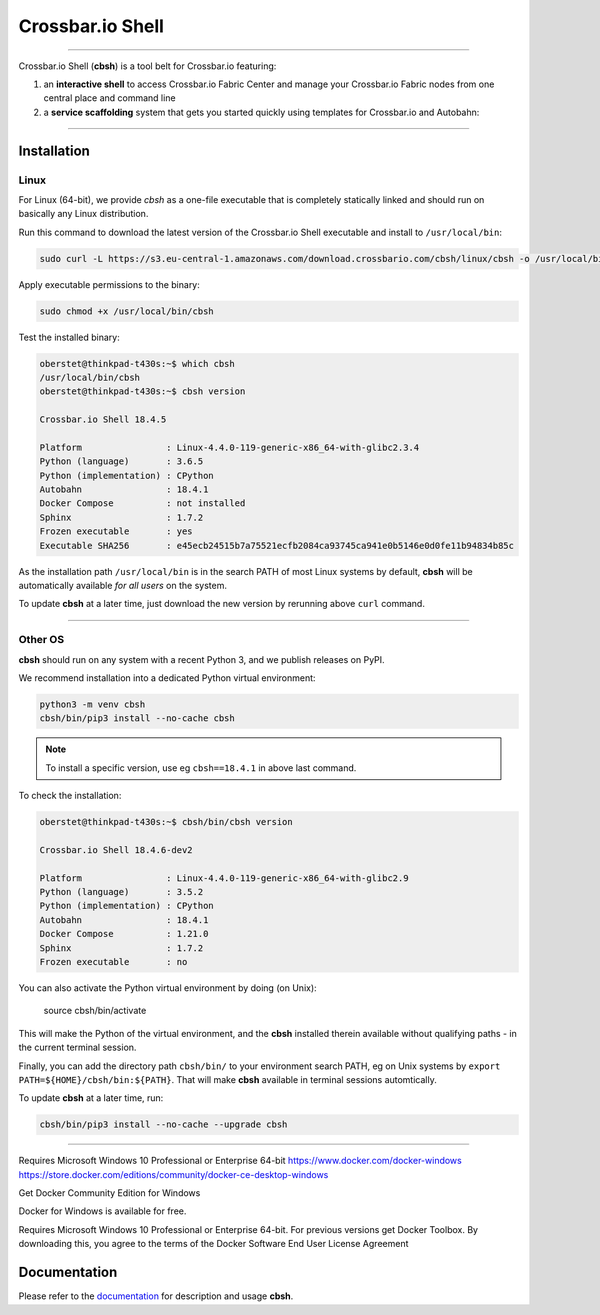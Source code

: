 Crossbar.io Shell
=================

| |Version| |Travis| |Appveyor|  |Coverage| |Docs|

--------------

Crossbar.io Shell (**cbsh**) is a tool belt for Crossbar.io featuring:

1. an **interactive shell** to access Crossbar.io Fabric Center and manage your Crossbar.io Fabric nodes from one central place and command line
2. a **service scaffolding** system that gets you started quickly using templates for Crossbar.io and Autobahn:

.. raw:: html

    <a href="https://asciinema.org/a/NMVxWjvqTrIN6l2bZDNTOLfLR" target="_blank"><img src="https://asciinema.org/a/NMVxWjvqTrIN6l2bZDNTOLfLR.png" /></a>

--------------

Installation
------------

Linux
.....

For Linux (64-bit), we provide `cbsh` as a one-file executable that is completely
statically linked and should run on basically any Linux distribution.

Run this command to download the latest version of the Crossbar.io Shell executable
and install to ``/usr/local/bin``:

.. code-block:: console

    sudo curl -L https://s3.eu-central-1.amazonaws.com/download.crossbario.com/cbsh/linux/cbsh -o /usr/local/bin/cbsh

Apply executable permissions to the binary:

.. code-block:: console

    sudo chmod +x /usr/local/bin/cbsh

Test the installed binary:

.. code-block:: console

    oberstet@thinkpad-t430s:~$ which cbsh
    /usr/local/bin/cbsh
    oberstet@thinkpad-t430s:~$ cbsh version

    Crossbar.io Shell 18.4.5

    Platform                : Linux-4.4.0-119-generic-x86_64-with-glibc2.3.4
    Python (language)       : 3.6.5
    Python (implementation) : CPython
    Autobahn                : 18.4.1
    Docker Compose          : not installed
    Sphinx                  : 1.7.2
    Frozen executable       : yes
    Executable SHA256       : e45ecb24515b7a75521ecfb2084ca93745ca941e0b5146e0d0fe11b94834b85c

As the installation path ``/usr/local/bin`` is in the search PATH of most Linux systems by default,
**cbsh** will be automatically available *for all users* on the system.

To update **cbsh** at a later time, just download the new version by rerunning above ``curl`` command.

-------------


Other OS
........

**cbsh** should run on any system with a recent Python 3, and we publish releases on PyPI.

We recommend installation into a dedicated Python virtual environment:

.. code-block:: console

    python3 -m venv cbsh
    cbsh/bin/pip3 install --no-cache cbsh

.. note::

    To install a specific version, use eg ``cbsh==18.4.1`` in above last command.

To check the installation:

.. code-block:: console

    oberstet@thinkpad-t430s:~$ cbsh/bin/cbsh version

    Crossbar.io Shell 18.4.6-dev2

    Platform                : Linux-4.4.0-119-generic-x86_64-with-glibc2.9
    Python (language)       : 3.5.2
    Python (implementation) : CPython
    Autobahn                : 18.4.1
    Docker Compose          : 1.21.0
    Sphinx                  : 1.7.2
    Frozen executable       : no

You can also activate the Python virtual environment by doing (on Unix):

    source cbsh/bin/activate

This will make the Python of the virtual environment, and the **cbsh**
installed therein available without qualifying paths - in the current
terminal session.

Finally, you can add the directory path ``cbsh/bin/`` to your environment search PATH,
eg on Unix systems by ``export PATH=${HOME}/cbsh/bin:${PATH}``. That will make **cbsh**
available in terminal sessions automtically.

To update **cbsh** at a later time, run:

.. code-block:: console

    cbsh/bin/pip3 install --no-cache --upgrade cbsh

-------------



Requires Microsoft Windows 10 Professional or Enterprise 64-bit 
https://www.docker.com/docker-windows
https://store.docker.com/editions/community/docker-ce-desktop-windows



Get Docker Community Edition for Windows

Docker for Windows is available for free.

Requires Microsoft Windows 10 Professional or Enterprise 64-bit. For previous versions get Docker Toolbox.
By downloading this, you agree to the terms of the Docker Software End User License Agreement




Documentation
-------------

Please refer to the `documentation <https://cbsh.readthedocs.io/en/latest/>`_ for description and usage **cbsh**.


.. |Version| image:: https://img.shields.io/pypi/v/cbsh.svg
   :target: https://pypi.python.org/pypi/cbsh

.. |Travis| image:: https://travis-ci.org/crossbario/crossbar-shell.svg?branch=master
   :target: https://travis-ci.org/crossbario/crossbar-shell

.. |Appveyor| image:: https://ci.appveyor.com/api/projects/status/github/crossbario/crossbar-shell?branch=master&svg=true
    :target: https://ci.appveyor.com/project/crossbar/crossbar-shell

.. |Coverage| image:: https://codecov.io/github/crossbario/crossbar-shell/coverage.svg?branch=master
   :target: https://codecov.io/github/crossbario/crossbar-shell

.. |Docs| image:: https://readthedocs.org/projects/crossbar-shell/badge/?version=latest
   :target: https://crossbar-shell.readthedocs.io/en/latest/
